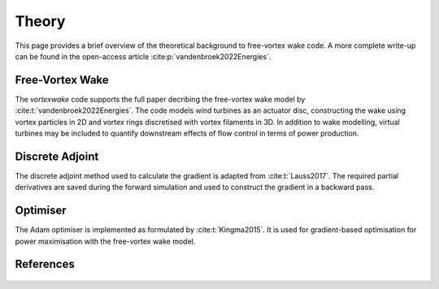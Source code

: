 Theory
======
This page provides a brief overview of the theoretical background to free-vortex wake code.
A more complete write-up can be found in the open-access article :cite:p:`vandenbroek2022Energies`.

Free-Vortex Wake
----------------
The `vortexwake` code supports the full paper decribing the free-vortex wake model by :cite:t:`vandenbroek2022Energies`.
The code models wind turbines as an actuator disc, constructing the wake using vortex particles in 2D and vortex rings discretised with vortex filaments in 3D.
In addition to wake modelling, virtual turbines may be included to quantify downstream effects of flow control in terms of power production.

Discrete Adjoint
----------------
The discrete adjoint method used to calculate the gradient is adapted from :cite:t:`Lauss2017`.
The required partial derivatives are saved during the forward simulation and used to construct the gradient in a backward pass.

Optimiser
---------
The Adam optimiser is implemented as formulated by :cite:t:`Kingma2015`.
It is used for gradient-based optimisation for power maximisation with the free-vortex wake model.

References
----------
 .. bibliography:: 
 	:style: unsrt
 	:filter: docname in docnames